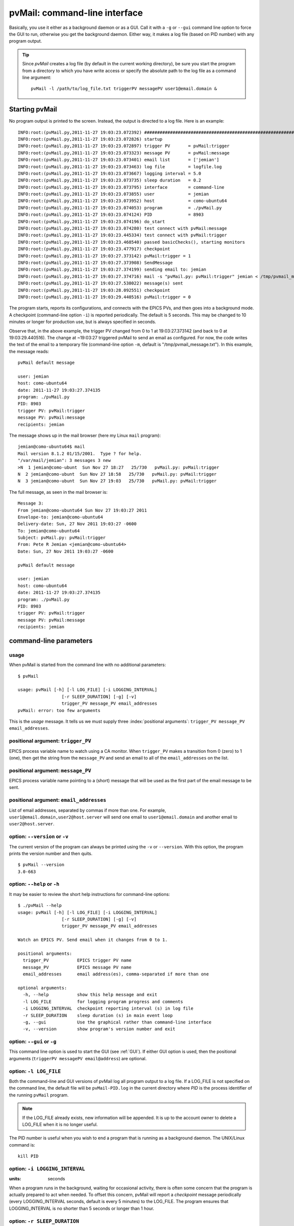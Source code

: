 .. _cli:

pvMail: command-line interface
==============================

Basically, you use it either as a background daemon or as a GUI. Call
it with a ``-g`` or ``--gui`` command line option to force the GUI to run,
otherwise you get the background daemon.  Either way, it makes a log
file (based on PID number) with any program output.

.. index:: example

.. tab-set::

    .. tab-item:: background daemon

        ::

            $ pvMail triggerPV messagePV user1@email.domain,user2@host.server &

    .. tab-item:: GUI

        ::

            $ pvMail triggerPV messagePV user1@email.domain,user2@host.server -g &

.. tip::
   Since *pvMail* creates a log file (by default in the current working directory),
   be sure you start the program from a directory to which you have write
   access or specify the absolute path to the log file as a command line
   argument::

     pvMail -l /path/to/log_file.txt triggerPV messagePV user1@email.domain &


Starting pvMail
+++++++++++++++

.. tab-set::

    .. tab-item:: command-line

        .. index:: example

        After installation, pvMail is started from the command line::

            $ pvMail pvMail:trigger pvMail:message jemian

    .. tab-item:: command-line *at APS*

        At the APS, Anaconda Python Distribution is installed on the
        ``/APSshare`` partition available to all beam lines.

        .. index:: example

        Here is a command to run pvMail and get the help message::

            /APSshare/bin/pvMail -h

        .. index:: log file

No program output is printed to the screen.  Instead, the output is directed
to a log file.  Here is an example::

    INFO:root:(pvMail.py,2011-11-27 19:03:23.072392) ############################################################
    INFO:root:(pvMail.py,2011-11-27 19:03:23.072826) startup
    INFO:root:(pvMail.py,2011-11-27 19:03:23.072897) trigger PV       = pvMail:trigger
    INFO:root:(pvMail.py,2011-11-27 19:03:23.073323) message PV       = pvMail:message
    INFO:root:(pvMail.py,2011-11-27 19:03:23.073401) email list       = ['jemian']
    INFO:root:(pvMail.py,2011-11-27 19:03:23.073463) log file         = logfile.log
    INFO:root:(pvMail.py,2011-11-27 19:03:23.073667) logging interval = 5.0
    INFO:root:(pvMail.py,2011-11-27 19:03:23.073735) sleep duration   = 0.2
    INFO:root:(pvMail.py,2011-11-27 19:03:23.073795) interface        = command-line
    INFO:root:(pvMail.py,2011-11-27 19:03:23.073855) user             = jemian
    INFO:root:(pvMail.py,2011-11-27 19:03:23.073952) host             = como-ubuntu64
    INFO:root:(pvMail.py,2011-11-27 19:03:23.074053) program          = ./pvMail.py
    INFO:root:(pvMail.py,2011-11-27 19:03:23.074124) PID              = 8903
    INFO:root:(pvMail.py,2011-11-27 19:03:23.074196) do_start
    INFO:root:(pvMail.py,2011-11-27 19:03:23.074280) test connect with pvMail:message
    INFO:root:(pvMail.py,2011-11-27 19:03:23.445334) test connect with pvMail:trigger
    INFO:root:(pvMail.py,2011-11-27 19:03:23.468540) passed basicChecks(), starting monitors
    INFO:root:(pvMail.py,2011-11-27 19:03:23.477917) checkpoint
    INFO:root:(pvMail.py,2011-11-27 19:03:27.373142) pvMail:trigger = 1
    INFO:root:(pvMail.py,2011-11-27 19:03:27.373908) SendMessage
    INFO:root:(pvMail.py,2011-11-27 19:03:27.374199) sending email to: jemian
    INFO:root:(pvMail.py,2011-11-27 19:03:27.374716) mail -s "pvMail.py: pvMail:trigger" jemian < /tmp/pvmail_message.txt
    INFO:root:(pvMail.py,2011-11-27 19:03:27.538022) message(s) sent
    INFO:root:(pvMail.py,2011-11-27 19:03:28.092551) checkpoint
    INFO:root:(pvMail.py,2011-11-27 19:03:29.440516) pvMail:trigger = 0

The program starts, reports its configurations, and connects with the
EPICS PVs, and then goes into a background mode.  A checkpoint (command-line
option ``-i``) is reported periodically.  The default is 5 seconds.  This may
be changed to 10 minutes or longer for production use, but is always
specified in seconds.

Observe that, in the above example, the trigger PV changed from 0 to 1 at
19:03:27.373142 (and back to 0 at 19:03:29.440516).
The change at ~19:03:27 triggered pvMail to send an email as configured.
For now, the code writes the text of the email to a temporary file
(command-line option ``-m``, default is "/tmp/pvmail_message.txt").
In this example, the message reads::

    pvMail default message

    user: jemian
    host: como-ubuntu64
    date: 2011-11-27 19:03:27.374135
    program: ./pvMail.py
    PID: 8903
    trigger PV: pvMail:trigger
    message PV: pvMail:message
    recipients: jemian

The message shows up in the mail browser (here my Linux ``mail`` program)::

    jemian@como-ubuntu64$ mail
    Mail version 8.1.2 01/15/2001.  Type ? for help.
    "/var/mail/jemian": 3 messages 3 new
    >N  1 jemian@como-ubunt  Sun Nov 27 18:27   25/730   pvMail.py: pvMail:trigger
    N  2 jemian@como-ubunt  Sun Nov 27 18:58   25/730   pvMail.py: pvMail:trigger
    N  3 jemian@como-ubunt  Sun Nov 27 19:03   25/730   pvMail.py: pvMail:trigger

.. index:: email

The full message, as seen in the mail browser is::

    Message 3:
    From jemian@como-ubuntu64 Sun Nov 27 19:03:27 2011
    Envelope-to: jemian@como-ubuntu64
    Delivery-date: Sun, 27 Nov 2011 19:03:27 -0600
    To: jemian@como-ubuntu64
    Subject: pvMail.py: pvMail:trigger
    From: Pete R Jemian <jemian@como-ubuntu64>
    Date: Sun, 27 Nov 2011 19:03:27 -0600

    pvMail default message

    user: jemian
    host: como-ubuntu64
    date: 2011-11-27 19:03:27.374135
    program: ./pvMail.py
    PID: 8903
    trigger PV: pvMail:trigger
    message PV: pvMail:message
    recipients: jemian


command-line parameters
+++++++++++++++++++++++

.. index:: command-line

.. index:: usage

usage
-----

.. index:: example

When pvMail is started from the command line with no additional parameters::

    $ pvMail

    usage: pvMail [-h] [-l LOG_FILE] [-i LOGGING_INTERVAL]
                     [-r SLEEP_DURATION] [-g] [-v]
                     trigger_PV message_PV email_addresses
    pvMail: error: too few arguments

This is the *usage* message.
It tells us we must supply three :index:`positional arguments`:
``trigger_PV message_PV email_addresses``.

positional argument: ``trigger_PV``
-------------------------------------

EPICS process variable name to watch using a CA monitor.
When ``trigger_PV`` makes a transition from 0 (zero) to 1 (one),
then get the string from the ``message_PV`` and send an email
to all of the ``email_addresses`` on the list.

positional argument: ``message_PV``
-------------------------------------

EPICS process variable name pointing to a (short) message that will
be used as the first part of the email message to be sent.

.. Can this be a waveform of char acting as a string?  Probably but test it.

positional argument: ``email_addresses``
----------------------------------------

List of email addresses, separated by commas if more than one.  For example,
``user1@email.domain,user2@host.server`` will send one email to
``user1@email.domain`` and another email to ``user2@host.server``.

.. index:: optional arguments

option: ``--version``  or  ``-v``
-----------------------------------

The current version of the program can always be printed using the
``-v`` or ``--version``.  With this option, the program prints
the version number and then quits.

::

    $ pvMail --version
    3.0-663

option: ``--help``  or  ``-h``
-----------------------------------

It may be easier to review the short help instructions for command-line options::

    $ ./pvMail --help
    usage: pvMail [-h] [-l LOG_FILE] [-i LOGGING_INTERVAL]
                     [-r SLEEP_DURATION] [-g] [-v]
                     trigger_PV message_PV email_addresses

    Watch an EPICS PV. Send email when it changes from 0 to 1.

    positional arguments:
      trigger_PV           EPICS trigger PV name
      message_PV           EPICS message PV name
      email_addresses      email address(es), comma-separated if more than one

    optional arguments:
      -h, --help           show this help message and exit
      -l LOG_FILE          for logging program progress and comments
      -i LOGGING_INTERVAL  checkpoint reporting interval (s) in log file
      -r SLEEP_DURATION    sleep duration (s) in main event loop
      -g, --gui            Use the graphical rather than command-line interface
      -v, --version        show program's version number and exit

option: ``--gui``  or ``-g``
-----------------------------------

This command line option is used to start the GUI (see :ref:`GUI`).
If either GUI option is used, then the positional arguments
(``triggerPV messagePV email@address``) are optional.

option: ``-l LOG_FILE``
-----------------------------------

Both the command-line and GUI versions of pvMail log all
program output to a log file.  If a LOG_FILE is not specified on the command
line, the default file will be ``pvMail-PID.log`` in the current directory
where *PID* is the process identifier of the running ``pvMail`` program.

..	note::
    If the LOG_FILE already exists, new information will be appended.
    It is up to the account owner to delete a LOG_FILE when it is no
    longer useful.

The PID number is useful when you wish to end a program that is running
as a background daemon.  The UNIX/Linux command is::

    kill PID

option: ``-i LOGGING_INTERVAL``
-----------------------------------

:units: seconds

When a program runs in the background, waiting for occasional activity,
there is often some concern that the program is actually prepared to act
when needed.  To offset this concern, pvMail will report a
*checkpoint* message periodically (every LOGGING_INTERVAL seconds,
default is every 5 minutes) to the LOG_FILE.  The program ensures that
LOGGING_INTERVAL is no shorter than 5 seconds or longer than 1 hour.

option: ``-r SLEEP_DURATION``
-----------------------------------

:units: seconds

For operation as a background daemon process, the command-line version
must check periodically for new EPICS CA events, using a call to
:meth:`epics.ca.poll()`.  In between calls, the application is told to sleep
for SLEEP_DURATION seconds.  The default SLEEP_DURATION is 0.2 seconds and
is limited to values between 0.1 ms and 5 s.


